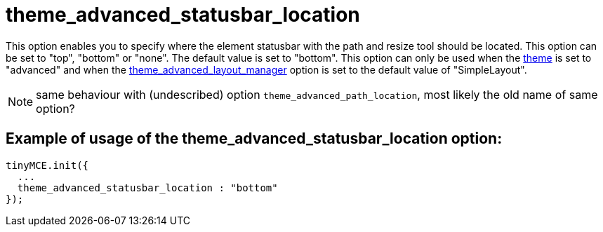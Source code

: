 :rootDir: ./../../
:partialsDir: {rootDir}partials/
= theme_advanced_statusbar_location

This option enables you to specify where the element statusbar with the path and resize tool should be located. This option can be set to "top", "bottom" or "none". The default value is set to "bottom". This option can only be used when the xref:reference/configuration/theme.adoc[theme] is set to "advanced" and when the xref:reference/configuration/theme_advanced_layout_manager.adoc[theme_advanced_layout_manager] option is set to the default value of "SimpleLayout".

NOTE: same behaviour with (undescribed) option `theme_advanced_path_location`, most likely the old name of same option?

[[example-of-usage-of-the-theme_advanced_statusbar_location-option]]
== Example of usage of the theme_advanced_statusbar_location option:
anchor:exampleofusageofthetheme_advanced_statusbar_locationoption[historical anchor]

[source,js]
----
tinyMCE.init({
  ...
  theme_advanced_statusbar_location : "bottom"
});
----
